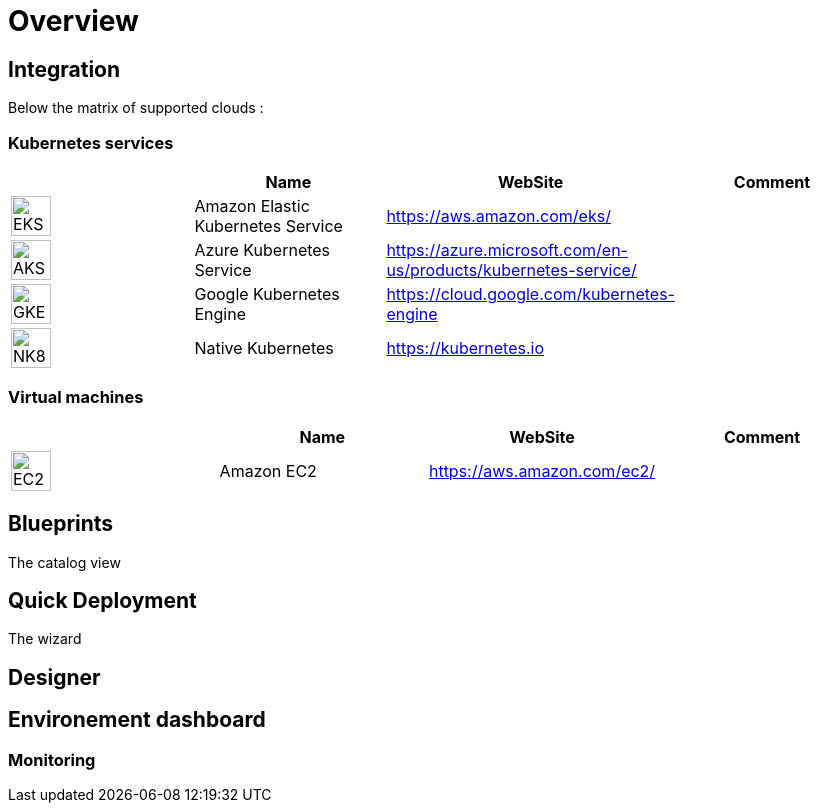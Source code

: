
= Overview =
ifndef::imagesdir[:imagesdir: images/providers]

== Integration ==

Below the matrix of supported clouds :

=== Kubernetes services ===

[cols="1,1,1,1"]
|===
| |Name|WebSite|Comment

|image:EKS.png[EKS,40]
|Amazon Elastic Kubernetes Service
|https://aws.amazon.com/eks/
|

|image:AKS.png[AKS,40]
|Azure Kubernetes Service
|https://azure.microsoft.com/en-us/products/kubernetes-service/
|

|image:GKE.png[GKE,40]
|Google Kubernetes Engine
|https://cloud.google.com/kubernetes-engine
|

|image:NK8.png[NK8,40]
|Native Kubernetes
|https://kubernetes.io
|

|===

=== Virtual machines ===

[cols="1,1,1,1"]
|===
| |Name|WebSite|Comment

|image:EC2.png[EC2,40]
|Amazon EC2
|https://aws.amazon.com/ec2/
|

|===

== Blueprints ==

The catalog view

== Quick Deployment ==

The wizard

== Designer ==

== Environement dashboard ==

=== Monitoring ===
